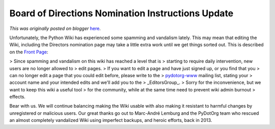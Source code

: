 .. post:: 2015-04-17
   :tags: post, legacy-blogger
   :author: Python Software Foundation
   :category: Legacy
   :location: World
   :language: en

Board of Directions Nomination Instructions Update
==================================================

*This was originally posted on blogger* `here <https://pyfound.blogspot.com/2015/04/board-of-directions-nomination.html>`_.

Unfortunately, the Python Wiki has experienced some spamming and vandalism
lately. This may mean that editing the Wiki, including the Directors
nomination page may take a little extra work until we get things sorted out.
This is described on the `Front
Page <https://wiki.python.org/moin/FrontPage#use>`_:  

> Since spamming and vandalism on this wiki has reached a level that is
> starting to require daily intervention, new users are no longer allowed to
> edit pages.  
>  If you want to edit a page and have just signed up, or you find that you
> can no longer edit a page that you could edit before, please write to the
> `pydotorg-www <mailto:pydotorg-www@python.org>`_ mailing list, stating your
> account name and your intended edits and we'll add you to the
> _EditorsGroup_.  
>  Sorry for the inconvenience, but we want to keep this wiki a useful tool
> for the community, while at the same time need to prevent wiki admin burnout
> effects.

Bear with us.  We will continue balancing making the Wiki usable with also
making it resistant to harmful changes by unregistered or malicious users.
Our great thanks go out to Marc-André Lemburg and the PyDotOrg team who
rescued an almost completely vandalized Wiki using imperfect backups, and
heroic efforts, back in 2013.

  


